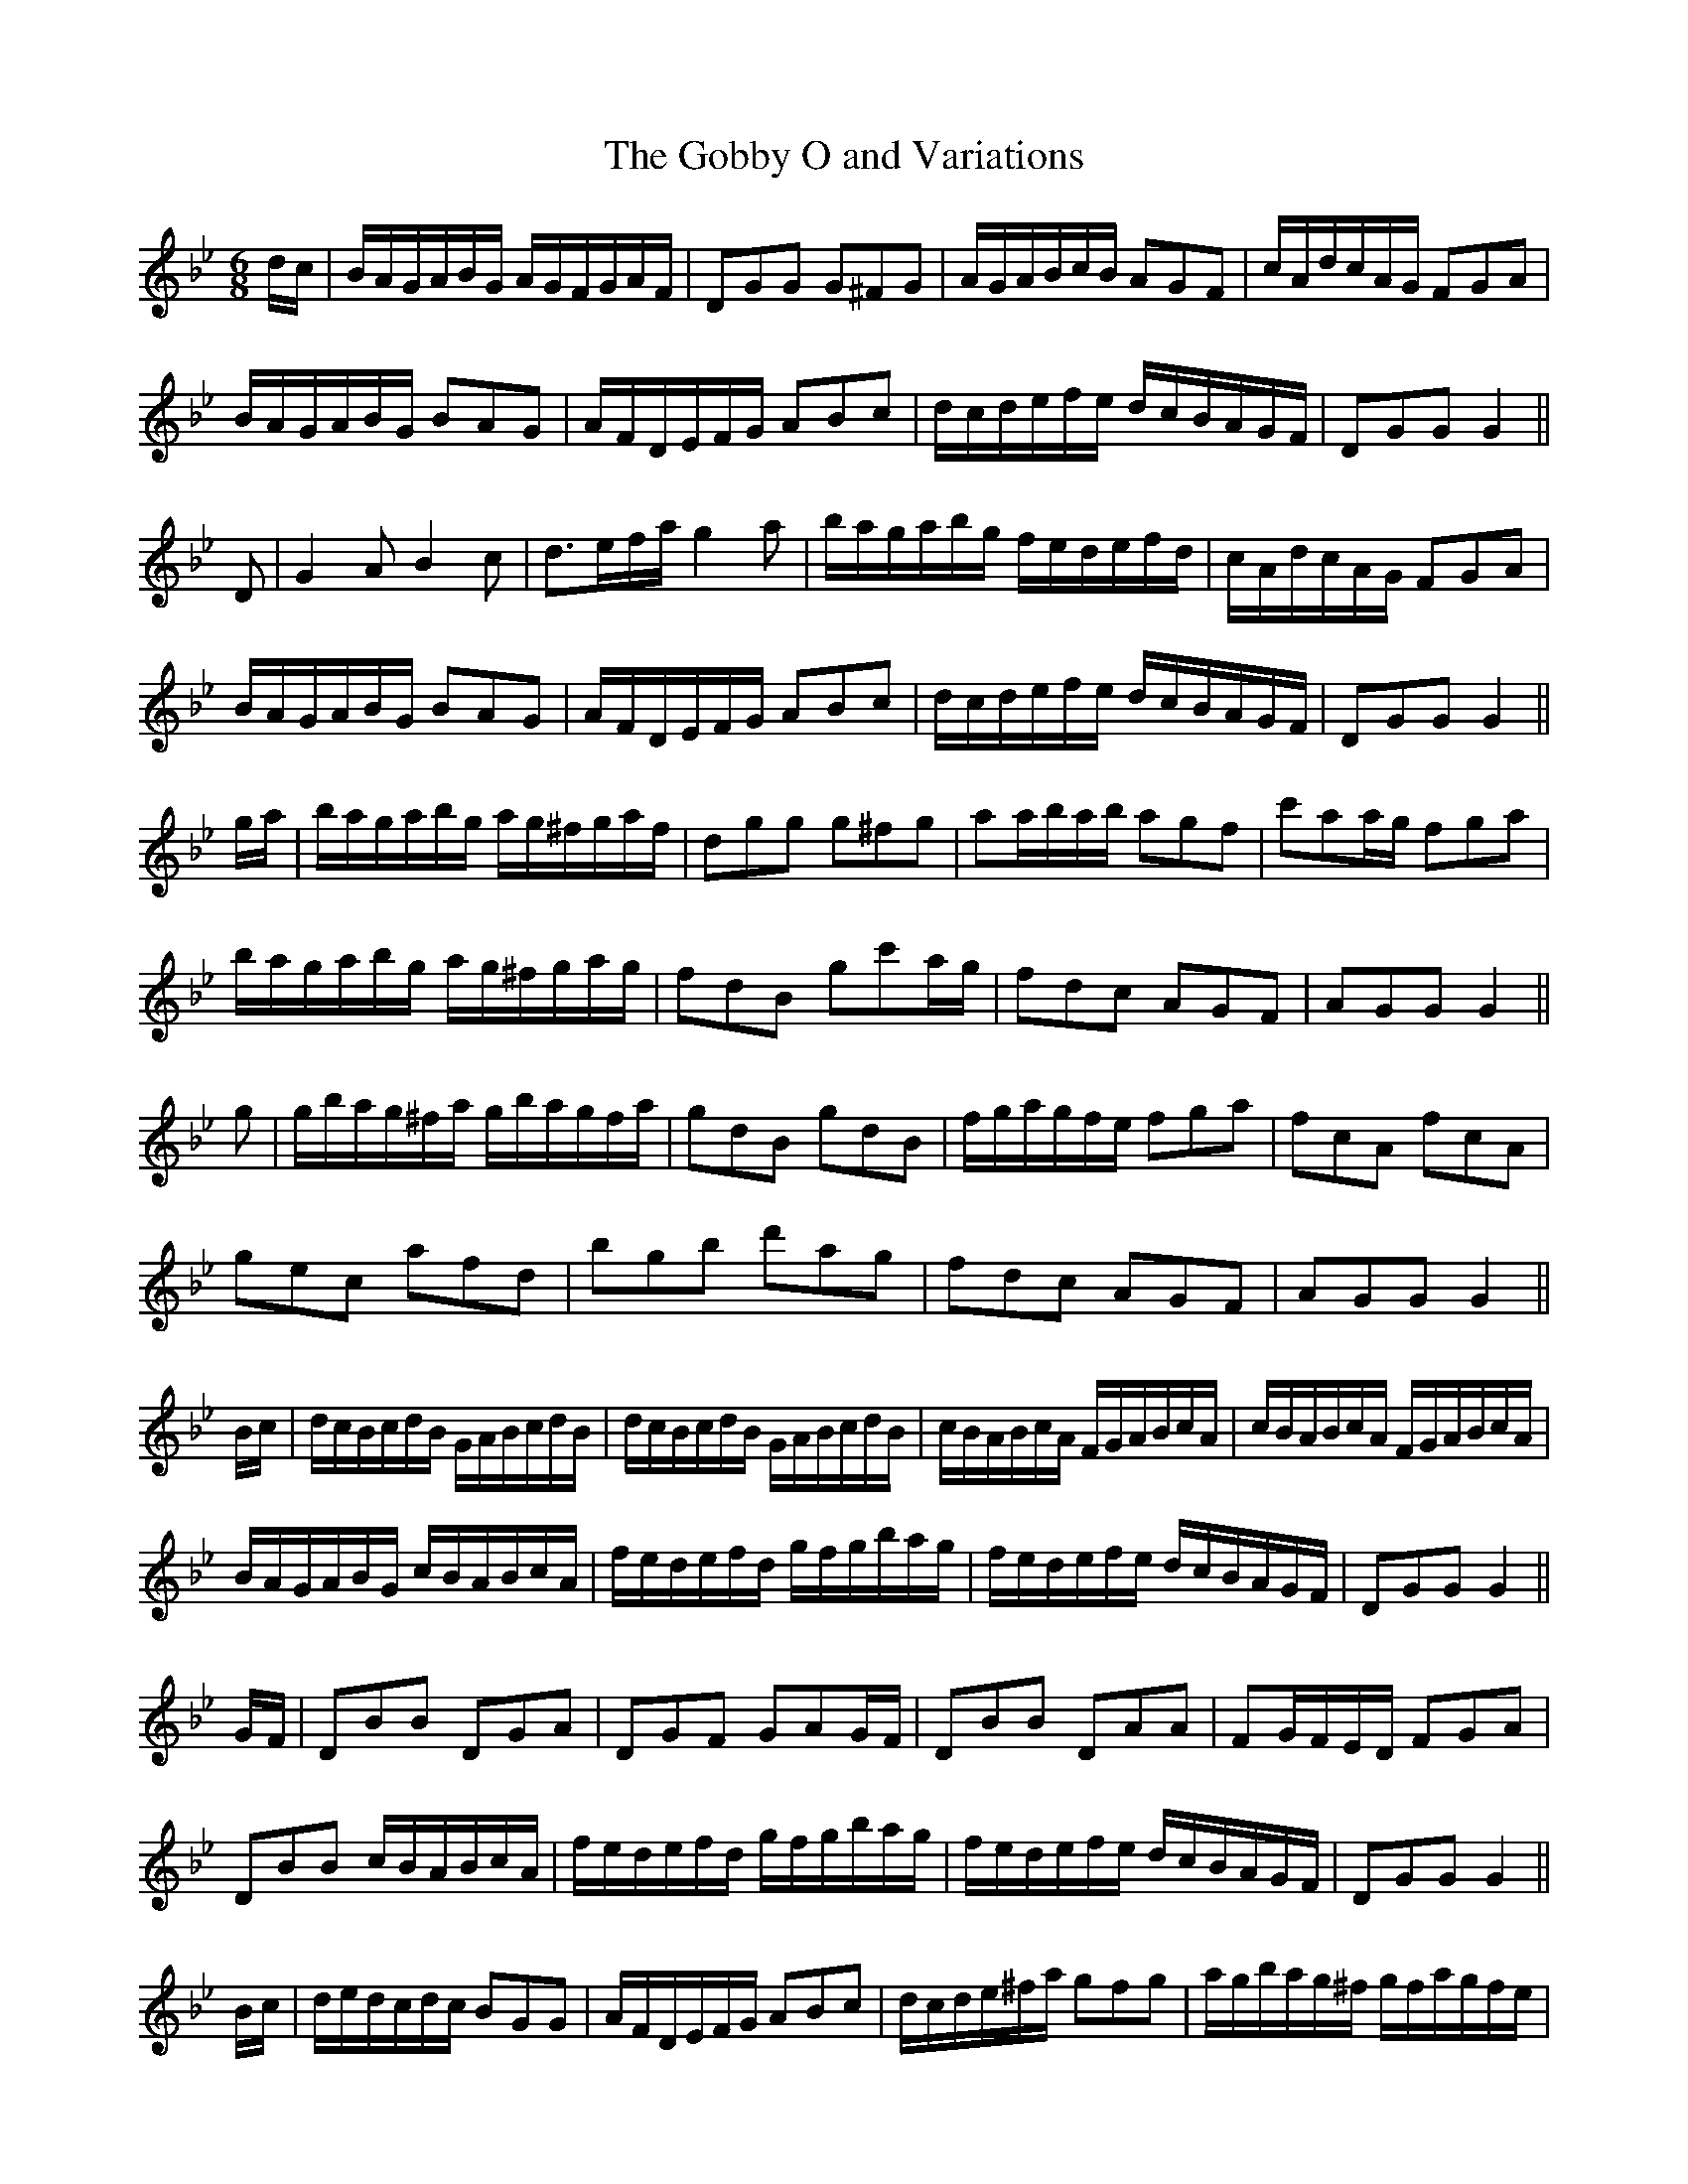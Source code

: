 X:68
T:The Gobby O and Variations
M:6/8
L:1/16
S:Rice-Walsh manuscript
K:Bb
dc|BAGABG AGFGAF|D2G2G2 G2^F2G2|AGABcB A2G2F2|cAdcAG F2G2A2|
BAGABG B2A2G2|AFDEFG A2B2c2|dcdefe dcBAGF|D2G2G2 G4||
D2|G4 A2 B4 c2|d3efa g4 a2|bagabg fedefd|cAdcAG F2G2A2|
BAGABG B2A2G2|AFDEFG A2B2c2|dcdefe dcBAGF|D2G2G2 G4||
ga|bagabg ag^fgaf|d2g2g2 g2^f2g2|a2abab a2g2f2|c'2a2ag f2g2a2|
bagabg ag^fgag|f2d2B2 g2c'2ag|f2d2c2 A2G2F2|A2G2G2 G4||
g2|gbag^fa gbagfa|g2d2B2 g2d2B2|fgagfe f2g2a2|f2c2A2 f2c2A2|
g2e2c2 a2f2d2|b2g2b2 d'2a2g2|f2d2c2 A2G2F2|A2G2G2 G4||
Bc|dcBcdB GABcdB|dcBcdB GABcdB|cBABcA FGABcA|cBABcA FGABcA|
BAGABG cBABcA|fedefd gfgbag|fedefe dcBAGF|D2G2G2 G4||
GF|D2B2B2 D2G2A2|D2G2F2 G2A2GF|D2B2B2 D2A2A2|F2GFED F2G2A2|
D2B2B2 cBABcA|fedefd gfgbag|fedefe dcBAGF|D2G2G2 G4||
Bc|dedcdc B2G2G2|AFDEFG A2B2c2|dcde^fa g2f2g2|agbag^f gfagfe|
dcedcd B2G2G2|AFDEFG A2B2c2|dcdefe dcBAGF|D2G2G2 G4||
%
% Classed as an Irish tune in "Aird's Selections etc 1782-97" and in
% "Brand & Weller's Country Dances for 1798". "The Gobby O"
% was a simple jig of two parts. The possibilities of elaboratiion
% based on a popular strain are well illustrated by Jeremiah Breen,
% a blind fiddler of Ballybunnian, North Kerry, as noted down by
% his pupil Thomas Rice
